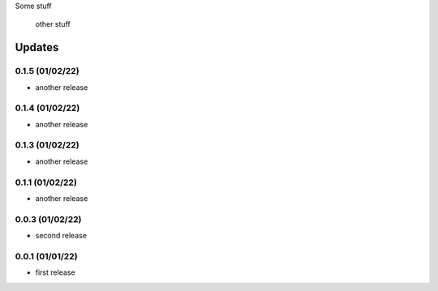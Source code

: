 Some stuff

	other stuff

Updates
---------
0.1.5 (01/02/22)
~~~~~~~~~~~~~~~~
- another release

0.1.4 (01/02/22)
~~~~~~~~~~~~~~~~
- another release

0.1.3 (01/02/22)
~~~~~~~~~~~~~~~~
- another release

0.1.1 (01/02/22)
~~~~~~~~~~~~~~~~
- another release

0.0.3 (01/02/22)
~~~~~~~~~~~~~~~~
- second release


0.0.1 (01/01/22)
~~~~~~~~~~~~~~~~
- first release
